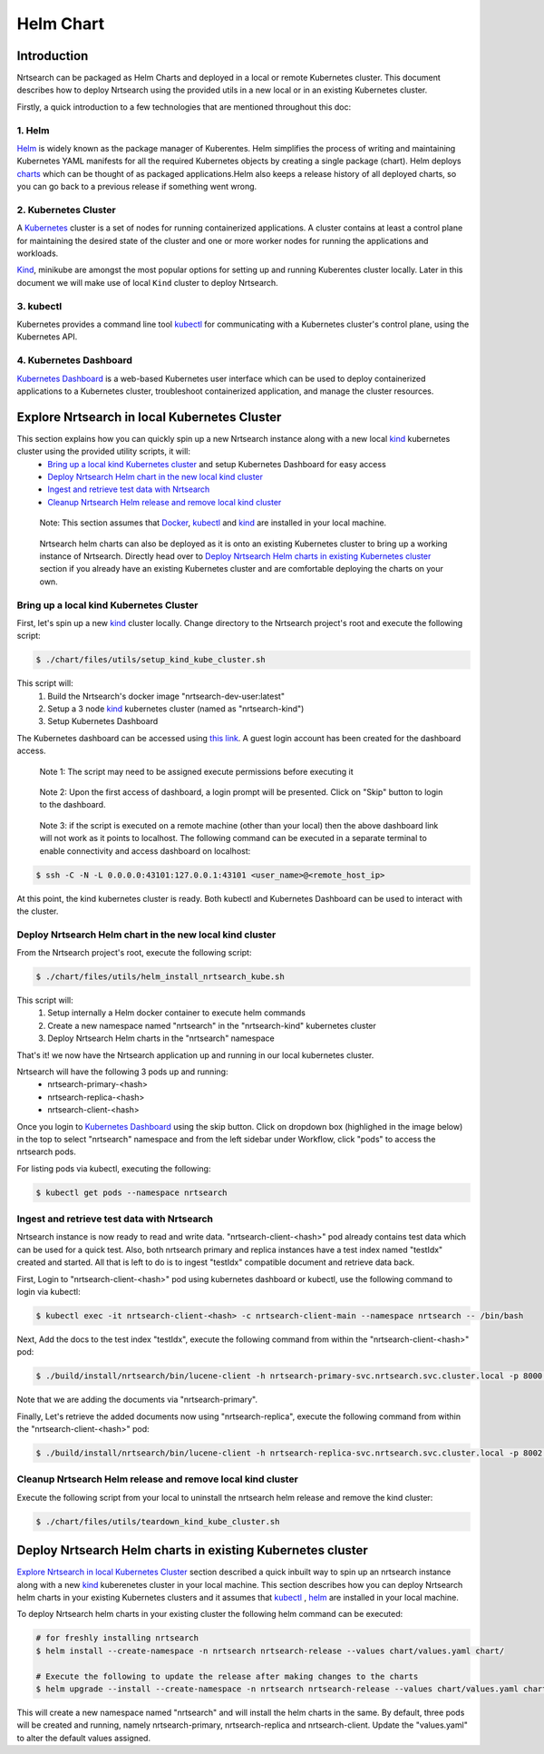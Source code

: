 Helm Chart
=============

Introduction
------------

Nrtsearch can be packaged as Helm Charts and deployed in a local or remote Kubernetes cluster. This document describes how to deploy Nrtsearch using the provided utils in a new local or in an existing Kubernetes cluster.

Firstly, a quick introduction to a few technologies that are mentioned throughout this doc:

1. Helm
^^^^^^^^
`Helm <https://helm.sh/>`_ is widely known as the package manager of Kuberentes.
Helm simplifies the process of writing and maintaining Kubernetes YAML manifests for all the required Kubernetes objects by creating a single package (chart).
Helm deploys `charts <https://helm.sh/docs/topics/charts/>`_ which can be thought of as packaged applications.Helm also keeps a release history of all deployed charts, so you can go back to a previous release if something went wrong.

2. Kubernetes Cluster
^^^^^^^^^^^^^^^^^^^^^
A `Kubernetes <https://kubernetes.io/docs/concepts/overview/>`_ cluster is a set of nodes for running containerized applications.
A cluster contains at least a control plane for maintaining the desired state of the cluster and one or more worker nodes for running the applications and workloads.

`Kind <https://kind.sigs.k8s.io/>`_, minikube are amongst the most popular options for setting up and running Kuberentes cluster locally. Later in this document we will make use of local ``Kind`` cluster to deploy Nrtsearch.

3. kubectl
^^^^^^^^^^
Kubernetes provides a command line tool `kubectl <https://kubernetes.io/docs/reference/kubectl/>`_ for communicating with a Kubernetes cluster's control plane, using the Kubernetes API.

4. Kubernetes Dashboard
^^^^^^^^^^^^^^^^^^^^^^^
`Kubernetes Dashboard <https://kubernetes.io/docs/tasks/access-application-cluster/web-ui-dashboard/>`_ is a web-based Kubernetes user interface which can be used to deploy containerized applications to a Kubernetes cluster, troubleshoot containerized application, and manage the cluster resources.


Explore Nrtsearch in local Kubernetes Cluster
---------------------------------------------

This section explains how you can quickly spin up a new Nrtsearch instance along with a new local `kind`_ kubernetes cluster using the provided utility scripts, it will:
    * `Bring up a local kind Kubernetes cluster`_ and setup Kubernetes Dashboard for easy access
    * `Deploy Nrtsearch Helm chart in the new local kind cluster`_
    * `Ingest and retrieve test data with Nrtsearch`_
    * `Cleanup Nrtsearch Helm release and remove local kind cluster`_
..

    Note: This section assumes that `Docker <https://www.docker.com/>`_, kubectl_ and kind_ are installed in your local machine.
..

    Nrtsearch helm charts can also be deployed as it is onto an existing Kubernetes cluster to bring up a working instance of Nrtsearch.
    Directly head over to `Deploy Nrtsearch Helm charts in existing Kubernetes cluster`_ section if you already have an existing Kubernetes cluster and are comfortable deploying the charts on your own.


Bring up a local kind Kubernetes Cluster
^^^^^^^^^^^^^^^^^^^^^^^^^^^^^^^^^^^^^^^^

First, let's spin up a new `kind`_ cluster locally. Change directory to the Nrtsearch project's root and execute the following script:

.. code-block::

    $ ./chart/files/utils/setup_kind_kube_cluster.sh

This script will:
    1. Build the Nrtsearch's docker image "nrtsearch-dev-user:latest"

    2. Setup a 3 node `kind`_ kubernetes cluster (named as "nrtsearch-kind")

    3. Setup Kubernetes Dashboard


The Kubernetes dashboard can be accessed using `this link <http://localhost:43101/api/v1/namespaces/kubernetes-dashboard/services/https:kubernetes-dashboard:/proxy/>`_. A guest login account has been created for the dashboard access.

    Note 1: The script may need to be assigned execute permissions before executing it
..

    Note 2: Upon the first access of dashboard, a login prompt will be presented. Click on "Skip" button to login to the dashboard.
..

    Note 3: if the script is executed on a remote machine (other than your local) then the above dashboard link will not work as it points to localhost. The following command can be executed in a separate terminal to enable connectivity and access dashboard on localhost:

.. code-block::

    $ ssh -C -N -L 0.0.0.0:43101:127.0.0.1:43101 <user_name>@<remote_host_ip>


At this point, the kind kubernetes cluster is ready. Both kubectl and Kubernetes Dashboard can be used to interact with the cluster.


Deploy Nrtsearch Helm chart in the new local kind cluster
^^^^^^^^^^^^^^^^^^^^^^^^^^^^^^^^^^^^^^^^^^^^^^^^^^^^^

From the Nrtsearch project's root, execute the following script:

.. code-block::

    $ ./chart/files/utils/helm_install_nrtsearch_kube.sh

This script will:
    1. Setup internally a Helm docker container to execute helm commands
    2. Create a new namespace named "nrtsearch" in the "nrtsearch-kind" kubernetes cluster
    3. Deploy Nrtsearch Helm charts in the "nrtsearch" namespace

That's it! we now have the Nrtsearch application up and running in our local kubernetes cluster.

Nrtsearch will have the following 3 pods up and running:
    * nrtsearch-primary-<hash>
    * nrtsearch-replica-<hash>
    * nrtsearch-client-<hash>


Once you login to `Kubernetes Dashboard <http://localhost:43101/api/v1/namespaces/kubernetes-dashboard/services/https:kubernetes-dashboard:/proxy/>`_ using the skip button.
Click on dropdown box (highlighed in the image below) in the top to select "nrtsearch" namespace and from the left sidebar under Workflow, click "pods" to access the nrtsearch pods.

.. image:: images/kube_dashboard_nrtsearch_pods_view.png
  :width: 400
  :alt: Kubernetes Dashboard - Nrtsearch pods

For listing pods via kubectl, executing the following:

.. code-block::

    $ kubectl get pods --namespace nrtsearch


Ingest and retrieve test data with Nrtsearch
^^^^^^^^^^^^^^^^^^^^^^^^^^^^^^^^^^^^^^^^^^^^
Nrtsearch instance is now ready to read and write data. "nrtsearch-client-<hash>" pod already contains test data which can be used for a quick test.
Also, both nrtsearch primary and replica instances have a test index named "testIdx" created and started.
All that is left to do is to ingest "testIdx" compatible document and retrieve data back.

First, Login to "nrtsearch-client-<hash>" pod using kubernetes dashboard or kubectl, use the following command to login via kubectl:

.. code-block::

    $ kubectl exec -it nrtsearch-client-<hash> -c nrtsearch-client-main --namespace nrtsearch -- /bin/bash

Next, Add the docs to the test index "testIdx", execute the following command from within the "nrtsearch-client-<hash>" pod:

.. code-block::

    $ ./build/install/nrtsearch/bin/lucene-client -h nrtsearch-primary-svc.nrtsearch.svc.cluster.local -p 8000 addDocuments -i testIdx -f configs/docs.csv -t csv

Note that we are adding the documents via "nrtsearch-primary".

Finally, Let's retrieve the added documents now using "nrtsearch-replica", execute the following command from within the "nrtsearch-client-<hash>" pod:

.. code-block::

    $ ./build/install/nrtsearch/bin/lucene-client -h nrtsearch-replica-svc.nrtsearch.svc.cluster.local -p 8002 search -f configs/search.json


Cleanup Nrtsearch Helm release and remove local kind cluster
^^^^^^^^^^^^^^^^^^^^^^^^^^^^^^^^^^^^^^^^^^^^^^^^^^^^^^^^^^^^

Execute the following script from your local to uninstall the nrtsearch helm release and remove the kind cluster:

.. code-block::

    $ ./chart/files/utils/teardown_kind_kube_cluster.sh


Deploy Nrtsearch Helm charts in existing Kubernetes cluster
-----------------------------------------------------------

`Explore Nrtsearch in local Kubernetes Cluster`_ section described a quick inbuilt way to spin up an nrtsearch instance along with a new `kind`_ kuberenetes cluster in your local machine.
This section describes how you can deploy Nrtsearch helm charts in your existing Kubernetes clusters and it assumes that `kubectl`_ , `helm`_ are installed in your local machine.

To deploy Nrtsearch helm charts in your existing cluster the following helm command can be executed:

.. code-block::

    # for freshly installing nrtsearch
    $ helm install --create-namespace -n nrtsearch nrtsearch-release --values chart/values.yaml chart/

    # Execute the following to update the release after making changes to the charts
    $ helm upgrade --install --create-namespace -n nrtsearch nrtsearch-release --values chart/values.yaml chart/

This will create a new namespace named "nrtsearch" and will install the helm charts in the same.
By default, three pods will be created and running, namely nrtsearch-primary, nrtsearch-replica and nrtsearch-client.
Update the "values.yaml" to alter the default values assigned.
